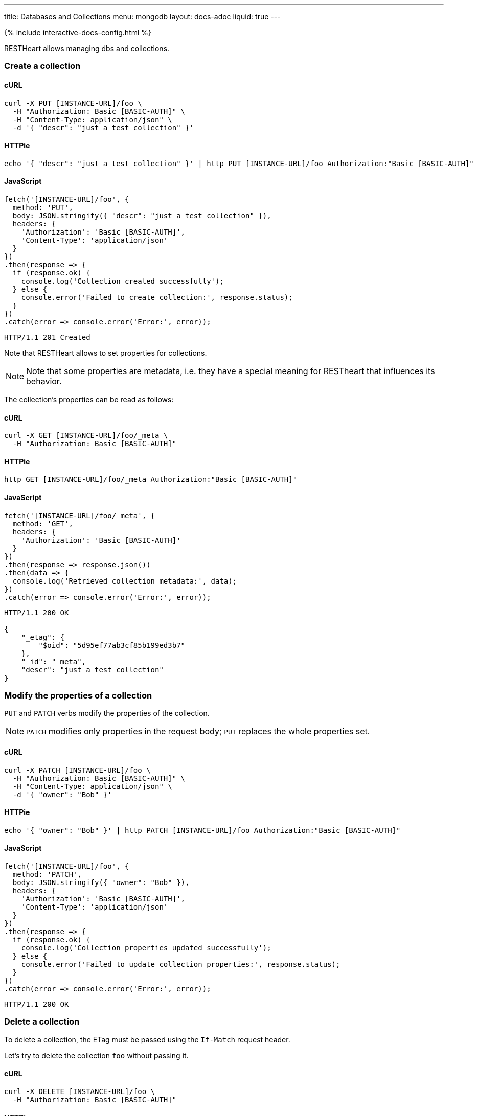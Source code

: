 ---
title: Databases and Collections
menu: mongodb
layout: docs-adoc
liquid: true
---

++++
<script defer src="https://cdn.jsdelivr.net/npm/alpinejs@3.x.x/dist/cdn.min.js"></script>
<script src="/js/interactive-docs-config.js"></script>
{% include interactive-docs-config.html %}
++++

RESTHeart allows managing dbs and collections.

=== Create a collection

==== cURL

[source,bash]
----
curl -X PUT [INSTANCE-URL]/foo \
  -H "Authorization: Basic [BASIC-AUTH]" \
  -H "Content-Type: application/json" \
  -d '{ "descr": "just a test collection" }'
----

==== HTTPie

[source,bash]
----
echo '{ "descr": "just a test collection" }' | http PUT [INSTANCE-URL]/foo Authorization:"Basic [BASIC-AUTH]"
----

==== JavaScript

[source,javascript]
----
fetch('[INSTANCE-URL]/foo', {
  method: 'PUT',
  body: JSON.stringify({ "descr": "just a test collection" }),
  headers: {
    'Authorization': 'Basic [BASIC-AUTH]',
    'Content-Type': 'application/json'
  }
})
.then(response => {
  if (response.ok) {
    console.log('Collection created successfully');
  } else {
    console.error('Failed to create collection:', response.status);
  }
})
.catch(error => console.error('Error:', error));
----

[source,http]
----
HTTP/1.1 201 Created
----

Note that RESTHeart allows to set properties for collections.

[NOTE]
====
Note that some properties are metadata, i.e. they have a special
meaning for RESTheart that influences its behavior.
====

The collection's properties can be read as follows:

==== cURL

[source,bash]
----
curl -X GET [INSTANCE-URL]/foo/_meta \
  -H "Authorization: Basic [BASIC-AUTH]"
----

==== HTTPie

[source,bash]
----
http GET [INSTANCE-URL]/foo/_meta Authorization:"Basic [BASIC-AUTH]"
----

==== JavaScript

[source,javascript]
----
fetch('[INSTANCE-URL]/foo/_meta', {
  method: 'GET',
  headers: {
    'Authorization': 'Basic [BASIC-AUTH]'
  }
})
.then(response => response.json())
.then(data => {
  console.log('Retrieved collection metadata:', data);
})
.catch(error => console.error('Error:', error));
----

[source,http]
----
HTTP/1.1 200 OK

{
    "_etag": {
        "$oid": "5d95ef77ab3cf85b199ed3b7"
    },
    "_id": "_meta",
    "descr": "just a test collection"
}
----

=== Modify the properties of a collection

`PUT` and `PATCH` verbs modify the properties of the collection.

[NOTE]
====
`PATCH` modifies only properties in the request body; `PUT` replaces the whole properties set.
====

==== cURL

[source,bash]
----
curl -X PATCH [INSTANCE-URL]/foo \
  -H "Authorization: Basic [BASIC-AUTH]" \
  -H "Content-Type: application/json" \
  -d '{ "owner": "Bob" }'
----

==== HTTPie

[source,bash]
----
echo '{ "owner": "Bob" }' | http PATCH [INSTANCE-URL]/foo Authorization:"Basic [BASIC-AUTH]"
----

==== JavaScript

[source,javascript]
----
fetch('[INSTANCE-URL]/foo', {
  method: 'PATCH',
  body: JSON.stringify({ "owner": "Bob" }),
  headers: {
    'Authorization': 'Basic [BASIC-AUTH]',
    'Content-Type': 'application/json'
  }
})
.then(response => {
  if (response.ok) {
    console.log('Collection properties updated successfully');
  } else {
    console.error('Failed to update collection properties:', response.status);
  }
})
.catch(error => console.error('Error:', error));
----

[source,http]
----
HTTP/1.1 200 OK
----

=== Delete a collection

To delete a collection, the ETag must be passed using the `If-Match` request header.

Let's try to delete the collection `foo` without passing it.

==== cURL

[source,bash]
----
curl -X DELETE [INSTANCE-URL]/foo \
  -H "Authorization: Basic [BASIC-AUTH]"
----

==== HTTPie

[source,bash]
----
http DELETE [INSTANCE-URL]/foo Authorization:"Basic [BASIC-AUTH]"
----

==== JavaScript

[source,javascript]
----
fetch('[INSTANCE-URL]/foo', {
  method: 'DELETE',
  headers: {
    'Authorization': 'Basic [BASIC-AUTH]'
  }
})
.then(response => {
  if (response.ok) {
    console.log('Collection deletion request executed successfully');
  } else {
    console.error('Collection deletion request failed:', response.status);
  }
})
.catch(error => console.error('Error:', error));
----

[source,http]
----
HTTP/1.1 409 Conflict
...
ETag: 5d95ef77ab3cf85b199ed3b7

{
    "http status code": 409,
    "http status description": "Conflict",
    "message": "The ETag must be provided using the 'If-Match' header."
}
----

Now let's pass the If-Match` request header, the collection will be deleted.

==== cURL

[source,bash]
----
curl -X DELETE [INSTANCE-URL]/foo \
  -H "Authorization: Basic [BASIC-AUTH]" \
  -H "If-Match: 5d95ef77ab3cf85b199ed3b7"
----

==== HTTPie

[source,bash]
----
http DELETE [INSTANCE-URL]/foo Authorization:"Basic [BASIC-AUTH]" If-Match:5d95ef77ab3cf85b199ed3b7
----

==== JavaScript

[source,javascript]
----
fetch('[INSTANCE-URL]/foo', {
  method: 'DELETE',
  headers: {
    'Authorization': 'Basic [BASIC-AUTH]',
    'If-Match': '5d95ef77ab3cf85b199ed3b7'
  }
})
.then(response => {
  if (response.ok) {
    console.log('Collection deleted successfully');
  } else {
    console.error('Failed to delete collection:', response.status);
  }
})
.catch(error => console.error('Error:', error));
----

[source,http]
----
HTTP/1.1 204 No Content
----

=== Before running the example requests for dbs

The following examples that all dbs are exposes via RESTHeart. For this, edit the property file `etc/default.properties` and set `root-mongo-resource = '*'`:

[source]
----
# The MongoDB resource to bind to the root URI /
# The format is /db[/coll[/docid]] or '*' to expose all dbs
root-mongo-resource = '*'
----

After restarting RESTHeart, all MongoDB resources are exposes by RESTHeart. With this configuration the URIs are a follows:

- database: `/restheart`,
- collection: `/restheart/inventory`
- document: `/restheart/inventory/5d08b08097c4c04680c41579`.

For instance, we can list the existing dbs as follows:

==== cURL

[source,bash]
----
curl -X GET [INSTANCE-URL]/ \
  -H "Authorization: Basic [BASIC-AUTH]"
----

==== HTTPie

[source,bash]
----
http GET [INSTANCE-URL]/ Authorization:"Basic [BASIC-AUTH]"
----

==== JavaScript

[source,javascript]
----
fetch('[INSTANCE-URL]/', {
  method: 'GET',
  headers: {
    'Authorization': 'Basic [BASIC-AUTH]'
  }
})
.then(response => response.json())
.then(data => {
  console.log('Retrieved databases:', data);
})
.catch(error => console.error('Error:', error));
----

[source,http]
----
[
    "restheart",
    "myDb",
    ...
]
----

=== Create a db

==== cURL

[source,bash]
----
curl -X PUT [INSTANCE-URL]/newDb \
  -H "Authorization: Basic [BASIC-AUTH]" \
  -H "Content-Type: application/json" \
  -d '{ "descr": "just a test db" }'
----

==== HTTPie

[source,bash]
----
echo '{ "descr": "just a test db" }' | http PUT [INSTANCE-URL]/newDb Authorization:"Basic [BASIC-AUTH]"
----

==== JavaScript

[source,javascript]
----
fetch('[INSTANCE-URL]/newDb', {
  method: 'PUT',
  body: JSON.stringify({ "descr": "just a test db" }),
  headers: {
    'Authorization': 'Basic [BASIC-AUTH]',
    'Content-Type': 'application/json'
  }
})
.then(response => {
  if (response.ok) {
    console.log('Database created successfully');
  } else {
    console.error('Failed to create database:', response.status);
  }
})
.catch(error => console.error('Error:', error));
----

[source,http]
----
HTTP/1.1 201 Created
----

Note that RESTHeart allows to set properties for dbs.

[NOTE]
====
Note that some properties are metadata, i.e. they have a special
meaning for RESTheart that influences its behavior.
====

This properties can be read as follows:

==== cURL

[source,bash]
----
curl -X GET [INSTANCE-URL]/newDb/_meta \
  -H "Authorization: Basic [BASIC-AUTH]"
----

==== HTTPie

[source,bash]
----
http GET [INSTANCE-URL]/newDb/_meta Authorization:"Basic [BASIC-AUTH]"
----

==== JavaScript

[source,javascript]
----
fetch('[INSTANCE-URL]/newDb/_meta', {
  method: 'GET',
  headers: {
    'Authorization': 'Basic [BASIC-AUTH]'
  }
})
.then(response => response.json())
.then(data => {
  console.log('Retrieved database metadata:', data);
})
.catch(error => console.error('Error:', error));
----

[source,http]
----
HTTP/1.1 200 OK

{
    "_etag": {
        "$oid": "5d95ed1dab3cf85b199ed3b6"
    },
    "_id": "_meta",
    "desc": "just a test db"
}
----

=== Modify the properties of a db

`PUT` and `PATCH` verbs modify the properties of the database.

==== cURL

[source,bash]
----
curl -X PATCH [INSTANCE-URL]/newDb \
  -H "Authorization: Basic [BASIC-AUTH]" \
  -H "Content-Type: application/json" \
  -d '{ "owner": "Bob" }'
----

==== HTTPie

[source,bash]
----
echo '{ "owner": "Bob" }' | http PATCH [INSTANCE-URL]/newDb Authorization:"Basic [BASIC-AUTH]"
----

==== JavaScript

[source,javascript]
----
fetch('[INSTANCE-URL]/newDb', {
  method: 'PATCH',
  body: JSON.stringify({ "owner": "Bob" }),
  headers: {
    'Authorization': 'Basic [BASIC-AUTH]',
    'Content-Type': 'application/json'
  }
})
.then(response => {
  if (response.ok) {
    console.log('Database properties updated successfully');
  } else {
    console.error('Failed to update database properties:', response.status);
  }
})
.catch(error => console.error('Error:', error));
----

[source,http]
----
HTTP/1.1 200 OK
----

=== Delete a db

To delete a db, the ETag must be passed using the `If-Match` request header.

Let's try to delete the `newDb` without passing it.

==== cURL

[source,bash]
----
curl -X DELETE [INSTANCE-URL]/newDb \
  -H "Authorization: Basic [BASIC-AUTH]"
----

==== HTTPie

[source,bash]
----
http DELETE [INSTANCE-URL]/newDb Authorization:"Basic [BASIC-AUTH]"
----

==== JavaScript

[source,javascript]
----
fetch('[INSTANCE-URL]/newDb', {
  method: 'DELETE',
  headers: {
    'Authorization': 'Basic [BASIC-AUTH]'
  }
})
.then(response => {
  if (response.ok) {
    console.log('Database deletion request executed successfully');
  } else {
    console.error('Database deletion request failed:', response.status);
  }
})
.catch(error => console.error('Error:', error));
----

[source,http]
----
HTTP/1.1 409 Conflict
...
ETag: 5d95ed1dab3cf85b199ed3b6

{
    "http status code": 409,
    "http status description": "Conflict",
    "message": "The database's ETag must be provided using the 'If-Match' header."
}
----

Now let's pass the If-Match` request header, the db will be deleted.

==== cURL

[source,bash]
----
curl -X DELETE [INSTANCE-URL]/newDb \
  -H "Authorization: Basic [BASIC-AUTH]" \
  -H "If-Match: 5d95ed1dab3cf85b199ed3b6"
----

==== HTTPie

[source,bash]
----
http DELETE [INSTANCE-URL]/newDb Authorization:"Basic [BASIC-AUTH]" If-Match:5d95ed1dab3cf85b199ed3b6
----

==== JavaScript

[source,javascript]
----
fetch('[INSTANCE-URL]/newDb', {
  method: 'DELETE',
  headers: {
    'Authorization': 'Basic [BASIC-AUTH]',
    'If-Match': '5d95ed1dab3cf85b199ed3b6'
  }
})
.then(response => {
  if (response.ok) {
    console.log('Database deleted successfully');
  } else {
    console.error('Failed to delete database:', response.status);
  }
})
.catch(error => console.error('Error:', error));
----

[source,http]
----
HTTP/1.1 204 No Content
----
